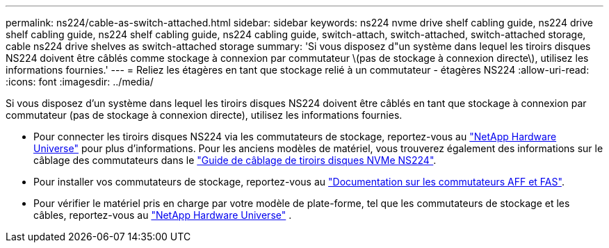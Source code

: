 ---
permalink: ns224/cable-as-switch-attached.html 
sidebar: sidebar 
keywords: ns224 nvme drive shelf cabling guide, ns224 drive shelf cabling guide, ns224 shelf cabling guide, ns224 cabling guide, switch-attach, switch-attached, switch-attached storage, cable ns224 drive shelves as switch-attached storage 
summary: 'Si vous disposez d"un système dans lequel les tiroirs disques NS224 doivent être câblés comme stockage à connexion par commutateur \(pas de stockage à connexion directe\), utilisez les informations fournies.' 
---
= Reliez les étagères en tant que stockage relié à un commutateur - étagères NS224
:allow-uri-read: 
:icons: font
:imagesdir: ../media/


[role="lead"]
Si vous disposez d'un système dans lequel les tiroirs disques NS224 doivent être câblés en tant que stockage à connexion par commutateur (pas de stockage à connexion directe), utilisez les informations fournies.

* Pour connecter les tiroirs disques NS224 via les commutateurs de stockage, reportez-vous au https://hwu.netapp.com["NetApp Hardware Universe"^] pour plus d'informations. Pour les anciens modèles de matériel, vous trouverez également des informations sur le câblage des commutateurs dans le https://library.netapp.com/ecm/ecm_download_file/ECMLP2876580["Guide de câblage de tiroirs disques NVMe NS224"^].
* Pour installer vos commutateurs de stockage, reportez-vous au https://docs.netapp.com/us-en/ontap-systems-switches/index.html["Documentation sur les commutateurs AFF et FAS"^].
* Pour vérifier le matériel pris en charge par votre modèle de plate-forme, tel que les commutateurs de stockage et les câbles, reportez-vous au https://hwu.netapp.com["NetApp Hardware Universe"^] .

